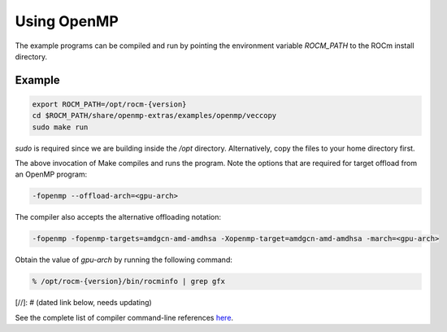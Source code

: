 .. meta::
  :description: Install OpenMP
  :keywords: install, openmp, llvm, aomp, AMD, ROCm


Using OpenMP
---------------

The example programs can be compiled and run by pointing the environment variable `ROCM_PATH` to the ROCm install directory.

Example
========

.. code-block:: bash

    export ROCM_PATH=/opt/rocm-{version}
    cd $ROCM_PATH/share/openmp-extras/examples/openmp/veccopy
    sudo make run


.. note::

`sudo` is required since we are building inside the `/opt` directory. Alternatively, copy the files to your home directory first.


The above invocation of Make compiles and runs the program. Note the options that are required for target offload from an OpenMP program:

.. code-block:: bash

    -fopenmp --offload-arch=<gpu-arch>


.. note:: 

The compiler also accepts the alternative offloading notation:

.. code-block:: bash

    -fopenmp -fopenmp-targets=amdgcn-amd-amdhsa -Xopenmp-target=amdgcn-amd-amdhsa -march=<gpu-arch>


Obtain the value of `gpu-arch` by running the following command:

.. code-block:: bash

    % /opt/rocm-{version}/bin/rocminfo | grep gfx


[//]: # (dated link below, needs updating)

See the complete list of compiler command-line references `here <https://github.com/ROCm/llvm-project/blob/amd-stg-open/clang/docs/CommandGuide/clang.rst>`_.

